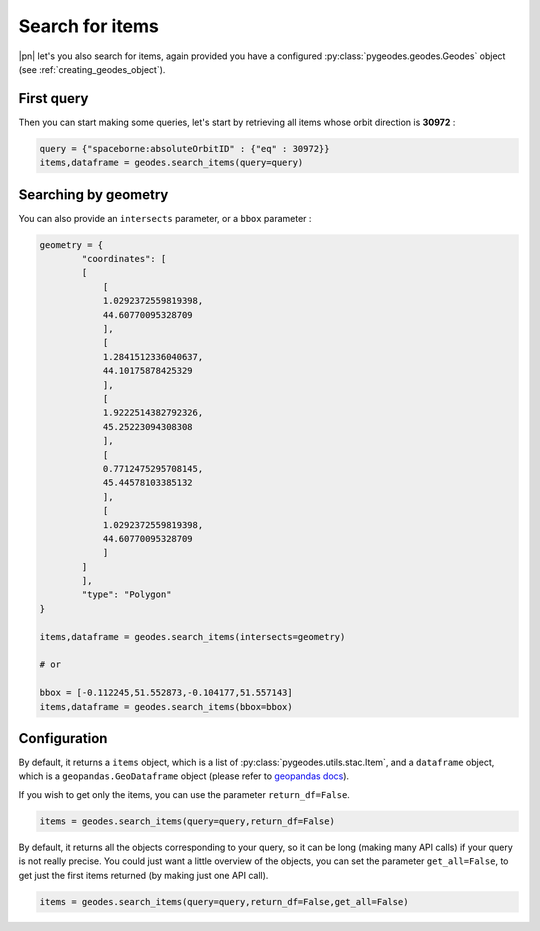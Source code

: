 Search for items
================

|pn| let's you also search for items, again provided you have a configured :py:class:`pygeodes.geodes.Geodes` object (see :ref:`creating_geodes_object`).

First query
-----------

Then you can start making some queries, let's start by retrieving all items whose orbit direction is **30972** :

.. code-block:: python
    
    query = {"spaceborne:absoluteOrbitID" : {"eq" : 30972}}
    items,dataframe = geodes.search_items(query=query)

.. seealso::

    For more complex queries, see :doc:`building_queries`.

Searching by geometry
---------------------

You can also provide an ``intersects`` parameter, or a ``bbox`` parameter :

.. code-block:: python
    
    geometry = {
            "coordinates": [
            [
                [
                1.0292372559819398,
                44.60770095328709
                ],
                [
                1.2841512336040637,
                44.10175878425329
                ],
                [
                1.9222514382792326,
                45.25223094308308
                ],
                [
                0.7712475295708145,
                45.44578103385132
                ],
                [
                1.0292372559819398,
                44.60770095328709
                ]
            ]
            ],
            "type": "Polygon"
    }

    items,dataframe = geodes.search_items(intersects=geometry)

    # or 

    bbox = [-0.112245,51.552873,-0.104177,51.557143]
    items,dataframe = geodes.search_items(bbox=bbox)

Configuration
-------------

By default, it returns a ``items`` object, which is a list of :py:class:`pygeodes.utils.stac.Item`, and a ``dataframe`` object, which is a ``geopandas.GeoDataframe`` object (please refer to `geopandas docs <https://geopandas.org/en/stable/index.html>`__).

.. seealso::

    For further formatting configuration, see :doc:`manipulating_objects`.

If you wish to get only the items, you can use the parameter ``return_df=False``.

.. code-block:: python
    
    items = geodes.search_items(query=query,return_df=False)

By default, it returns all the objects corresponding to your query, so it can be long (making many API calls) if your query is not really precise. You could just want a little overview of the objects, you can set the parameter ``get_all=False``, to get just the first items returned (by making just one API call).

.. code-block:: python
    
    items = geodes.search_items(query=query,return_df=False,get_all=False)

.. seealso::
    
    You can refer to the implementation of ``search_items`` for further details (:py:meth:`Geodes.search_items`)